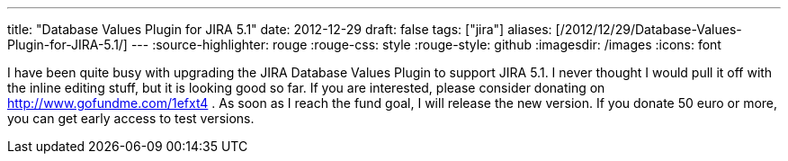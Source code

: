 ---
title: "Database Values Plugin for JIRA 5.1"
date: 2012-12-29
draft: false
tags: ["jira"]
aliases: [/2012/12/29/Database-Values-Plugin-for-JIRA-5.1/]
---
:source-highlighter: rouge
:rouge-css: style
:rouge-style: github
:imagesdir: /images
:icons: font

I have been quite busy with upgrading the JIRA Database Values Plugin to support JIRA 5.1. I never thought I would pull it off with the inline editing stuff, but it is looking good so far. If you are interested, please consider donating on http://www.gofundme.com/1efxt4 . As soon as I reach the fund goal, I will release the new version. If you donate 50 euro or more, you can get early access to test versions.
